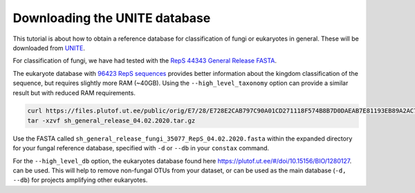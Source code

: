 Downloading the UNITE database
=================================

This tutorial is about how to obtain a reference database for classification of fungi or
eukaryotes in general. These will be downloaded from `UNITE <https://unite.ut.ee/repository.php>`_.

For classification of fungi, we have had tested with the `RepS 44343 General Release FASTA <https://plutof.ut.ee/#/doi/10.15156/BIO/1280049>`_.

The eukaryote database with `96423 RepS sequences <https://doi.org/10.15156/BIO/1280127>`_ provides better information about the kingdom
classification of the sequence, but requires slightly more RAM (~40GB). Using the ``--high_level_taxonomy`` option can provide a similar result
but with reduced RAM requirements.

.. code-block:: language

   curl https://files.plutof.ut.ee/public/orig/E7/28/E728E2CAB797C90A01CD271118F574B8B7D0DAEAB7E81193EB89A2AC769A0896.gz > sh_general_release_04.02.2020.tar.gz
   tar -xzvf sh_general_release_04.02.2020.tar.gz

Use the FASTA called ``sh_general_release_fungi_35077_RepS_04.02.2020.fasta`` within the expanded directory for
your fungal reference database, specified with ``-d`` or ``--db`` in your ``constax`` command.

For the ``--high_level_db`` option, the eukaryotes database found here `https://plutof.ut.ee/#/doi/10.15156/BIO/1280127 <https://plutof.ut.ee/#/doi/10.15156/BIO/1280127>`_.
can be used. This will help to remove non-fungal OTUs from your dataset, or can be used as the main database (``-d, --db``)
for projects amplifying other eukaryotes.

